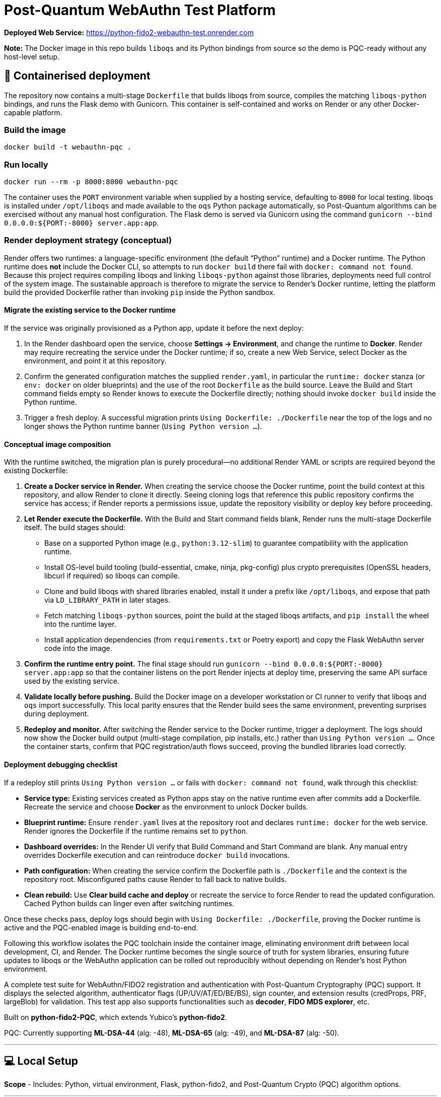 # Post-Quantum WebAuthn Test Platform

**Deployed Web Service:**  https://python-fido2-webauthn-test.onrender.com

**Note:** The Docker image in this repo builds `liboqs` and its Python bindings from source so the
demo is PQC-ready without any host-level setup.

== 🚢 Containerised deployment

The repository now contains a multi-stage `Dockerfile` that builds liboqs from source, compiles the
matching `liboqs-python` bindings, and runs the Flask demo with Gunicorn.  This container is
self-contained and works on Render or any other Docker-capable platform.

=== Build the image

[,shell]
----
docker build -t webauthn-pqc .
----

=== Run locally

[,shell]
----
docker run --rm -p 8000:8000 webauthn-pqc
----

The container uses the `PORT` environment variable when supplied by a hosting service, defaulting to
`8000` for local testing.  liboqs is installed under `/opt/liboqs` and made available to the
`oqs` Python package automatically, so Post-Quantum algorithms can be exercised without any manual
host configuration.  The Flask demo is served via Gunicorn using the command
`gunicorn --bind 0.0.0.0:${PORT:-8000} server.app:app`.

=== Render deployment strategy (conceptual)

Render offers two runtimes: a language-specific environment (the default “Python” runtime) and a
Docker runtime. The Python runtime does **not** include the Docker CLI, so attempts to run
`docker build` there fail with `docker: command not found`. Because this project requires compiling
liboqs and linking `liboqs-python` against those libraries, deployments need full control of the
system image. The sustainable approach is therefore to migrate the service to Render's Docker
runtime, letting the platform build the provided Dockerfile rather than invoking `pip` inside the
Python sandbox.

==== Migrate the existing service to the Docker runtime

If the service was originally provisioned as a Python app, update it before the next deploy:

1. In the Render dashboard open the service, choose **Settings → Environment**, and change the
   runtime to **Docker**. Render may require recreating the service under the Docker runtime; if so,
   create a new Web Service, select Docker as the environment, and point it at this repository.
2. Confirm the generated configuration matches the supplied `render.yaml`, in particular the
   `runtime: docker` stanza (or `env: docker` on older blueprints) and the use of the root
   `Dockerfile` as the build source. Leave the Build and Start command fields empty so Render knows
   to execute the Dockerfile directly; nothing should invoke `docker build` inside the Python
   runtime.
3. Trigger a fresh deploy. A successful migration prints `Using Dockerfile: ./Dockerfile` near the
   top of the logs and no longer shows the Python runtime banner (`Using Python version …`).

==== Conceptual image composition

With the runtime switched, the migration plan is purely procedural—no additional Render YAML or
scripts are required beyond the existing Dockerfile:

1. **Create a Docker service in Render.** When creating the service choose the Docker runtime, point
   the build context at this repository, and allow Render to clone it directly. Seeing cloning logs
   that reference this public repository confirms the service has access; if Render reports a
   permissions issue, update the repository visibility or deploy key before proceeding.
2. **Let Render execute the Dockerfile.** With the Build and Start command fields blank, Render runs
   the multi-stage Dockerfile itself. The build stages should:
   * Base on a supported Python image (e.g., `python:3.12-slim`) to guarantee compatibility with the
     application runtime.
   * Install OS-level build tooling (build-essential, cmake, ninja, pkg-config) plus crypto
     prerequisites (OpenSSL headers, libcurl if required) so liboqs can compile.
   * Clone and build liboqs with shared libraries enabled, install it under a prefix like
     `/opt/liboqs`, and expose that path via `LD_LIBRARY_PATH` in later stages.
   * Fetch matching `liboqs-python` sources, point the build at the staged liboqs artifacts, and
     `pip install` the wheel into the runtime layer.
   * Install application dependencies (from `requirements.txt` or Poetry export) and copy the Flask
     WebAuthn server code into the image.
3. **Confirm the runtime entry point.** The final stage should run
   `gunicorn --bind 0.0.0.0:${PORT:-8000} server.app:app` so that the container listens on the port
   Render injects at deploy time, preserving the same API surface used by the existing service.
4. **Validate locally before pushing.** Build the Docker image on a developer workstation or CI
   runner to verify that liboqs and `oqs` import successfully. This local parity ensures that the
   Render build sees the same environment, preventing surprises during deployment.
5. **Redeploy and monitor.** After switching the Render service to the Docker runtime, trigger a
   deployment. The logs should now show the Docker build output (multi-stage compilation, pip
   installs, etc.) rather than `Using Python version …`. Once the container starts, confirm that
   PQC registration/auth flows succeed, proving the bundled libraries load correctly.

==== Deployment debugging checklist

If a redeploy still prints `Using Python version …` or fails with `docker: command not found`, walk
through this checklist:

* **Service type:** Existing services created as Python apps stay on the native runtime even after
  commits add a Dockerfile. Recreate the service and choose **Docker** as the environment to unlock
  Docker builds.
* **Blueprint runtime:** Ensure `render.yaml` lives at the repository root and declares
  `runtime: docker` for the web service. Render ignores the Dockerfile if the runtime remains set to
  `python`.
* **Dashboard overrides:** In the Render UI verify that Build Command and Start Command are blank.
  Any manual entry overrides Dockerfile execution and can reintroduce `docker build` invocations.
* **Path configuration:** When creating the service confirm the Dockerfile path is `./Dockerfile`
  and the context is the repository root. Misconfigured paths cause Render to fall back to native
  builds.
* **Clean rebuild:** Use **Clear build cache and deploy** or recreate the service to force Render to
  read the updated configuration. Cached Python builds can linger even after switching runtimes.

Once these checks pass, deploy logs should begin with `Using Dockerfile: ./Dockerfile`, proving the
Docker runtime is active and the PQC-enabled image is building end-to-end.

Following this workflow isolates the PQC toolchain inside the container image, eliminating
environment drift between local development, CI, and Render. The Docker runtime becomes the single
source of truth for system libraries, ensuring future updates to liboqs or the WebAuthn application
can be rolled out reproducibly without depending on Render's host Python environment.

A complete test suite for WebAuthn/FIDO2 registration and authentication with Post-Quantum Cryptography (PQC) support.
It displays the selected algorithm, authenticator flags (UP/UV/AT/ED/BE/BS), sign counter, and extension results (credProps, PRF, largeBlob) for validation.  
This test app also supports functionalities such as **decoder**, **FIDO MDS explorer**, etc.  

Built on **python-fido2-PQC**, which extends Yubico’s **python-fido2**.  

PQC: Currently supporting **ML-DSA-44** (alg: -48), **ML-DSA-65** (alg: -49), and **ML-DSA-87** (alg: -50). 

---

## 💻 Local Setup

**Scope**
- Includes: Python, virtual environment, Flask, python-fido2, and Post-Quantum Crypto (PQC) algorithm options.

---

## ✅ Supported Platforms

- Windows 10/11 (64-bit)  
- macOS (Intel or Apple Silicon)  

A modern browser with WebAuthn support is required:
- Edge, Chrome, Safari, Firefox

---

## 1. Prerequisites

- **Git**: (https://git-scm.com/)  
- **Python 3.12+ (64-bit)** with pip (https://www.python.org/downloads/)

---

## 2. Clone the Repository

```bash
git clone https://github.com/rainzhang05/python-fido2-webauthn-test.git
cd python-fido2-webauthn-test
```

---

## 3. Setup — pip + venv

### Windows (PowerShell)

```powershell
# Create and activate a virtual environment
py -3.12 -m venv .venv
.\.venv\scripts\activate

# Upgrade pip and install runtime dependencies
python -m pip install --upgrade pip
pip install -r requirements.txt

# Optional: PC/SC smart card extras
pip install "fido2[pcsc]"
```

### macOS

```bash
# Create and activate a virtual environment
python3 -m venv .venv
source .venv/bin/activate

# Upgrade pip and install runtime dependencies
python -m pip install --upgrade pip
pip install -r requirements.txt

# Optional: PC/SC smart card extras
pip install "fido2[pcsc]"
```

## 🔐 PQC Setup

### 1. Activate Your Python Virtual Environment

**Windows (PowerShell):**
```powershell
.\.venv\scripts\activate
```

**macOS:**
```bash
source .venv/bin/activate
```

### 2. Install PQC Cryptography Libraries

**Using pip / virtualenv**
```bash
pip install ".[pqc]"
python -c "import oqs"
```
### 3. Install Open Quantum Safe (OQS) Libraries: 

#### Install `liboqs`

##### Windows

```powershell
# Clone liboqs
git clone --branch main https://github.com/open-quantum-safe/liboqs.git
cd liboqs

# Configure build
cmake -S . -B build -DOQS_BUILD_SHARED_LIBS=ON -DOQS_USE_OPENSSL=OFF

# Build in Release mode
cmake --build build --config Release
```
Output: build\bin\Release\oqs.dll

Copy the DLL into your Python venv so oqs can find it:

```
copy build\bin\Release\oqs.dll C:\path\to\your\venv\Lib\site-packages\oqs\
```

Or add the folder to your PATH.

##### macOS
```
# Clone liboqs
git clone --branch main https://github.com/open-quantum-safe/liboqs.git
cd liboqs

# Configure and build
cmake -S . -B build -DOQS_BUILD_SHARED_LIBS=ON -DOQS_USE_OPENSSL=OFF
cmake --build build --config Release
```

Output: build/lib/liboqs.dylib

Copy to your venv:

```
cp build/lib/liboqs.dylib /path/to/venv/lib/python3.X/site-packages/oqs/
```

Or add to DYLD_LIBRARY_PATH:

```
export DYLD_LIBRARY_PATH=$PWD/build/lib:$DYLD_LIBRARY_PATH
```

#### 4. Install liboqs-python

Make sure you already built and installed **liboqs** (the C library).  
Now, clone and install the Python wrapper:

```bash
# Go to home directory
cd ~

# Clone liboqs-python
git clone https://github.com/open-quantum-safe/liboqs-python.git
cd liboqs-python

# Install into your active virtual environment
pip install .
```

#### Step 2. Verify Installation

From your **project root** (where your `.venv` is located):

```bash
cd ~/IdeaProjects/python-fido2-webauthn-test
python -c "import oqs; print(oqs.get_version()); print(oqs.get_enabled_sigs())"
```

If installed correctly, you should see something like: 
```
0.14.0-dev
['ML-DSA-44', 'ML-DSA-65', 'ML-DSA-87', ...]
```
This indicates the version number and supported algorithms. Make sure all PQC algorithm that you would like to use appears in the list above. 

---

## 🔒 mkcert Setup for Local HTTPS

### 1. Install mkcert

#### Windows
```bash
# Install Chocolatey
Set-ExecutionPolicy Bypass -Scope Process -Force; `
  [System.Net.ServicePointManager]::SecurityProtocol = `
  [System.Net.ServicePointManager]::SecurityProtocol -bor 3072; `
  iex ((New-Object System.Net.WebClient).DownloadString('https://community.chocolatey.org/install.ps1'))
# Install mkcert via Chocolatey
choco install mkcert -y
```

#### macOS
```bash
brew install mkcert
brew install nss   # required for Firefox users
mkcert -install
```

---

### 2. Generate Certificates

**Windows (PowerShell)**
```powershell
cd C:\path\to\your\project
mkcert localhost 127.0.0.1 ::1
```

**macOS (Terminal)**
```bash
cd /path/to/your/project
mkcert localhost 127.0.0.1 ::1
```

⚠️ Important:
- WebAuthn works on `localhost`, **not** `127.0.0.1`.  
- Rename files to:
  - `localhost+1.pem`  
  - `localhost+1-key.pem`  
  Otherwise, the program will fail to run.

---

## 🚀 Quickstart

### 1. Create and Activate Virtual Environment

**Windows (PowerShell)**
```powershell
py -3 -m venv .venv
.\.venv\scripts\activate
```

**macOS**
```bash
python3 -m venv .venv
source .venv/bin/activate
```

---

### 2. Run the Server

```bash
python server/server/app.py
```

Expected output:
```
Running on https://localhost:5000/
```

Click the link to open the test app in your browser.

---

## 📝 Notes

- Credentials are saved as `.pkl` files in:  
  `server/server`  
- Deleting credentials in the test app will also delete the corresponding `.pkl` file locally.

---
